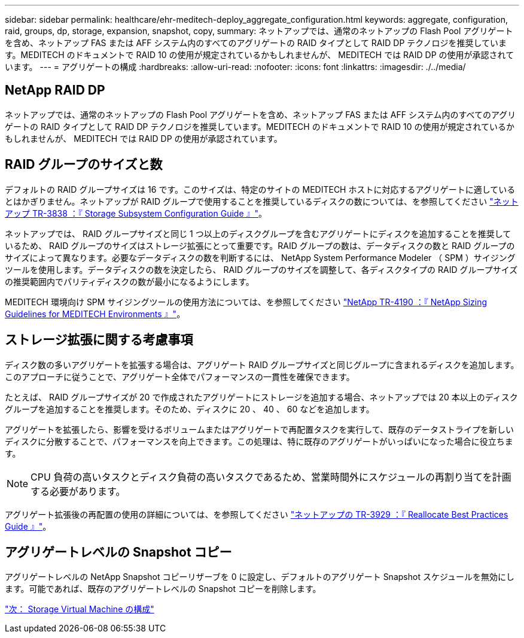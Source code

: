 ---
sidebar: sidebar 
permalink: healthcare/ehr-meditech-deploy_aggregate_configuration.html 
keywords: aggregate, configuration, raid, groups, dp, storage, expansion, snapshot, copy, 
summary: ネットアップでは、通常のネットアップの Flash Pool アグリゲートを含め、ネットアップ FAS または AFF システム内のすべてのアグリゲートの RAID タイプとして RAID DP テクノロジを推奨しています。MEDITECH のドキュメントで RAID 10 の使用が規定されているかもしれませんが、 MEDITECH では RAID DP の使用が承認されています。 
---
= アグリゲートの構成
:hardbreaks:
:allow-uri-read: 
:nofooter: 
:icons: font
:linkattrs: 
:imagesdir: ./../media/




== NetApp RAID DP

ネットアップでは、通常のネットアップの Flash Pool アグリゲートを含め、ネットアップ FAS または AFF システム内のすべてのアグリゲートの RAID タイプとして RAID DP テクノロジを推奨しています。MEDITECH のドキュメントで RAID 10 の使用が規定されているかもしれませんが、 MEDITECH では RAID DP の使用が承認されています。



== RAID グループのサイズと数

デフォルトの RAID グループサイズは 16 です。このサイズは、特定のサイトの MEDITECH ホストに対応するアグリゲートに適しているとはかぎりません。ネットアップが RAID グループで使用することを推奨しているディスクの数については、を参照してください https://fieldportal.netapp.com/content/190829["ネットアップ TR-3838 ：『 Storage Subsystem Configuration Guide 』"^]。

ネットアップでは、 RAID グループサイズと同じ 1 つ以上のディスクグループを含むアグリゲートにディスクを追加することを推奨しているため、 RAID グループのサイズはストレージ拡張にとって重要です。RAID グループの数は、データディスクの数と RAID グループのサイズによって異なります。必要なデータディスクの数を判断するには、 NetApp System Performance Modeler （ SPM ）サイジングツールを使用します。データディスクの数を決定したら、 RAID グループのサイズを調整して、各ディスクタイプの RAID グループサイズの推奨範囲内でパリティディスクの数が最小になるようにします。

MEDITECH 環境向け SPM サイジングツールの使用方法については、を参照してください https://fieldportal.netapp.com/content/198446["NetApp TR-4190 ：『 NetApp Sizing Guidelines for MEDITECH Environments 』"^]。



== ストレージ拡張に関する考慮事項

ディスク数の多いアグリゲートを拡張する場合は、アグリゲート RAID グループサイズと同じグループに含まれるディスクを追加します。このアプローチに従うことで、アグリゲート全体でパフォーマンスの一貫性を確保できます。

たとえば、 RAID グループサイズが 20 で作成されたアグリゲートにストレージを追加する場合、ネットアップでは 20 本以上のディスクグループを追加することを推奨します。そのため、ディスクに 20 、 40 、 60 などを追加します。

アグリゲートを拡張したら、影響を受けるボリュームまたはアグリゲートで再配置タスクを実行して、既存のデータストライプを新しいディスクに分散することで、パフォーマンスを向上できます。この処理は、特に既存のアグリゲートがいっぱいになった場合に役立ちます。


NOTE: CPU 負荷の高いタスクとディスク負荷の高いタスクであるため、営業時間外にスケジュールの再割り当てを計画する必要があります。

アグリゲート拡張後の再配置の使用の詳細については、を参照してください https://fieldportal.netapp.com/content/192896["ネットアップの TR-3929 ：『 Reallocate Best Practices Guide 』"^]。



== アグリゲートレベルの Snapshot コピー

アグリゲートレベルの NetApp Snapshot コピーリザーブを 0 に設定し、デフォルトのアグリゲート Snapshot スケジュールを無効にします。可能であれば、既存のアグリゲートレベルの Snapshot コピーを削除します。

link:ehr-meditech-deploy_storage_virtual_machine_configuration.html["次： Storage Virtual Machine の構成"]
